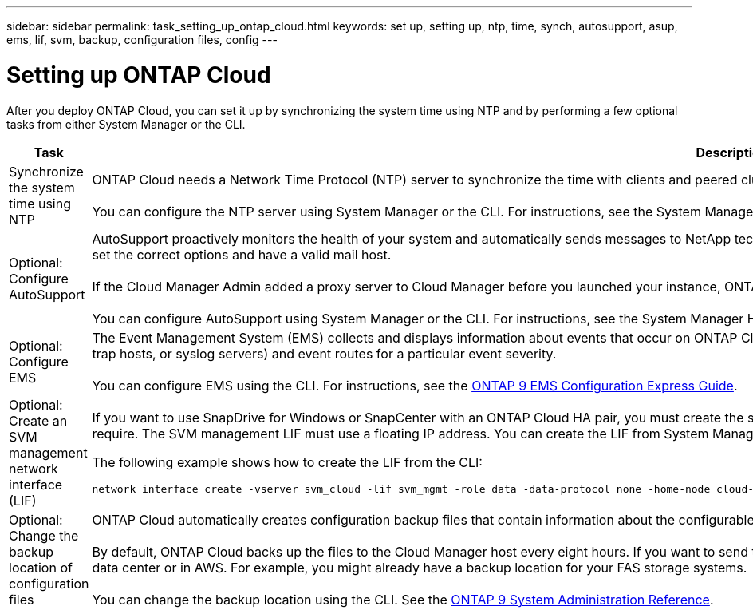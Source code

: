 ---
sidebar: sidebar
permalink: task_setting_up_ontap_cloud.html
keywords: set up, setting up, ntp, time, synch, autosupport, asup, ems, lif, svm, backup, configuration files, config
---

= Setting up ONTAP Cloud
:hardbreaks:
:nofooter:
:icons: font
:linkattrs:
:imagesdir: ./media/

[.lead]

After you deploy ONTAP Cloud, you can set it up by synchronizing the system time using NTP and by performing a few optional tasks from either System Manager or the CLI.

[cols=2*,options="header",cols="30,70"]
|===
| Task

| Description

| Synchronize the system time using NTP |	ONTAP Cloud needs a Network Time Protocol (NTP) server to synchronize the time with clients and peered clusters. Problems can occur when the time is inaccurate.

You can configure the NTP server using System Manager or the CLI. For instructions, see the System Manager Help or the http://docs.netapp.com/ontap-9/topic/com.netapp.doc.dot-cm-sag/home.html[ONTAP 9 System Administration Reference^].

| Optional: Configure AutoSupport | AutoSupport proactively monitors the health of your system and automatically sends messages to NetApp technical support by default. If you want messages sent to your internal support organization, you must set the correct options and have a valid mail host.

If the Cloud Manager Admin added a proxy server to Cloud Manager before you launched your instance, ONTAP Cloud is configured to use that proxy server for AutoSupport messages.

You can configure AutoSupport using System Manager or the CLI. For instructions, see the System Manager Help or the http://docs.netapp.com/ontap-9/topic/com.netapp.doc.dot-cm-sag/home.html[ONTAP 9 System Administration Reference^].

| Optional: Configure EMS | The Event Management System (EMS) collects and displays information about events that occur on ONTAP Cloud systems. To receive event notifications, you can set event destinations (email addresses, SNMP trap hosts, or syslog servers) and event routes for a particular event severity.

You can configure EMS using the CLI. For instructions, see the http://docs.netapp.com/ontap-9/topic/com.netapp.doc.exp-ems/home.html[ONTAP 9 EMS Configuration Express Guide^].

| Optional: Create an SVM management network interface (LIF)
a| If you want to use SnapDrive for Windows or SnapCenter with an ONTAP Cloud HA pair, you must create the storage virtual machine (SVM) management network interface (LIF) that SnapDrive and SnapCenter require. The SVM management LIF must use a floating IP address. You can create the LIF from System Manager or the CLI.

The following example shows how to create the LIF from the CLI:
....
network interface create -vserver svm_cloud -lif svm_mgmt -role data -data-protocol none -home-node cloud-01 -home-port e0a -address 10.0.2.126 -netmask 255.255.255.0 -status-admin up -firewall-policy mgmt
....

| Optional: Change the backup location of configuration files | ONTAP Cloud automatically creates configuration backup files that contain information about the configurable options that it needs to operate properly.

By default, ONTAP Cloud backs up the files to the Cloud Manager host every eight hours. If you want to send the backups to an alternate location, you can change the location to an FTP or HTTP server in your data center or in AWS. For example, you might already have a backup location for your FAS storage systems.

You can change the backup location using the CLI. See the http://docs.netapp.com/ontap-9/topic/com.netapp.doc.dot-cm-sag/home.html[ONTAP 9 System Administration Reference^].
